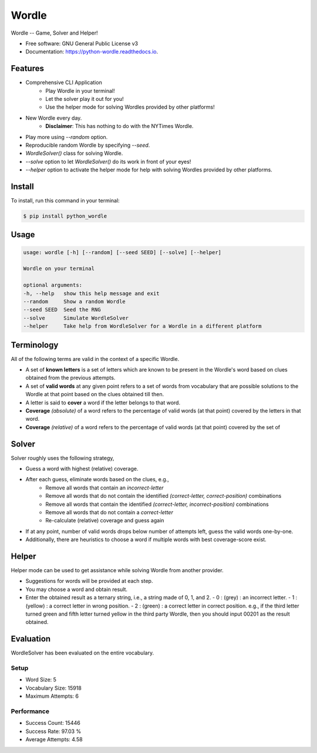 ======
Wordle
======


.. image:: https://img.shields.io/pypi/v/python_wordle?color=success
        :target: https://pypi.python.org/pypi/python_wordle

.. image:: https://readthedocs.org/projects/python-wordle/badge/?version=latest
        :target: https://python-wordle.readthedocs.io/en/latest/?version=latest
        :alt: Documentation Status

.. image:: https://img.shields.io/pypi/pyversions/python_wordle
        :target: https://pypi.python.org/pypi/python_wordle
        :alt: Python Version Support

.. image:: https://img.shields.io/github/issues/hrishikeshrt/python-wordle
        :target: https://github.com/hrishikeshrt/python-wordle/issues
        :alt: GitHub Issues

.. image:: https://img.shields.io/github/followers/hrishikeshrt?style=social
        :target: https://github.com/hrishikeshrt
        :alt: GitHub Followers

.. image:: https://img.shields.io/twitter/follow/hrishikeshrt?style=social
        :target: https://twitter.com/hrishikeshrt
        :alt: Twitter Followers


Wordle -- Game, Solver and Helper!


* Free software: GNU General Public License v3
* Documentation: https://python-wordle.readthedocs.io.

Features
========

* Comprehensive CLI Application
    * Play Wordle in your terminal!
    * Let the solver play it out for you!
    * Use the helper mode for solving Wordles provided by other platforms!
* New Wordle every day.
    * **Disclaimer**: This has nothing to do with the NYTimes Wordle.
* Play more using `--random` option.
* Reproducible random Wordle by specifying `--seed`.
* `WordleSolver()` class for solving Wordle.
* `--solve` option to let `WordleSolver()` do its work in front of your eyes!
* `--helper` option to activate the helper mode for help with solving Wordles provided by other platforms.

Install
=======

To install, run this command in your terminal:

.. code-block:: console

    $ pip install python_wordle

Usage
=====

.. code-block:: console

    usage: wordle [-h] [--random] [--seed SEED] [--solve] [--helper]

    Wordle on your terminal

    optional arguments:
    -h, --help   show this help message and exit
    --random     Show a random Wordle
    --seed SEED  Seed the RNG
    --solve      Simulate WordleSolver
    --helper     Take help from WordleSolver for a Wordle in a different platform

Terminology
===========

All of the following terms are valid in the context of a specific Wordle.

* A set of **known letters** is a set of letters which are known to be present in the Wordle's word based on clues obtained from the previous attempts.
* A set of **valid words** at any given point refers to a set of words from vocabulary that are possible solutions to the Wordle at that point based on the clues obtained till then.
* A letter is said to **cover** a word if the letter belongs to that word.
* **Coverage** *(absolute)* of a word refers to the percentage of valid words (at that point) covered by the letters in that word.
* **Coverage** *(relative)* of a word refers to the percentage of valid words (at that point) covered by the set of

Solver
======

Solver roughly uses the following strategy,

* Guess a word with highest (relative) coverage.
* After each guess, eliminate words based on the clues, e.g.,
    * Remove all words that contain an `incorrect-letter`
    * Remove all words that do not contain the identified `(correct-letter, correct-position)` combinations
    * Remove all words that contain the identified `(correct-letter, incorrect-position)` combinations
    * Remove all words that do not contain a `correct-letter`
    * Re-calculate (relative) coverage and guess again
* If at any point, number of valid words drops below number of attempts left, guess the valid words one-by-one.
* Additionally, there are heuristics to choose a word if multiple words with best coverage-score exist.

Helper
======

Helper mode can be used to get assistance while solving Wordle from another provider.

* Suggestions for words will be provided at each step.
* You may choose a word and obtain result.
* Enter the obtained result as a ternary string,
  i.e., a string made of 0, 1, and 2.
  - 0 : (grey)   : an incorrect letter.
  - 1 : (yellow) : a correct letter in wrong position.
  - 2 : (green)  : a correct letter in correct position.
  e.g., if the third letter turned green and fifth letter turned yellow in the third party Wordle, then you should input 00201 as the result obtained.

Evaluation
==========

WordleSolver has been evaluated on the entire vocabulary.

Setup
-----

* Word Size: 5
* Vocabulary Size: 15918
* Maximum Attempts: 6

Performance
-----------

* Success Count: 15446
* Success Rate: 97.03 %
* Average Attempts: 4.58
